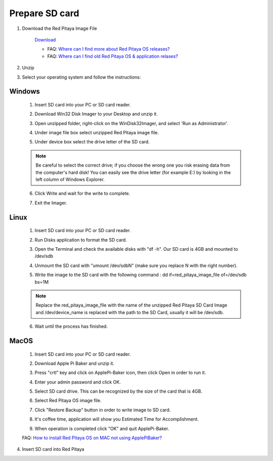 .. _sdcard:

Prepare SD card
################

1. Download the Red Pitaya Image File
    
    .. image:: microSDcard-RP.png
       :width: 10%
    
    `Download <http://blog.redpitaya.com/quick-start/Login>`_
    
    - FAQ: `Where can I find more about Red Pitaya OS releases? <http://blog.redpitaya.com/faq-page/#Software|32740>`_
    - FAQ: `Where can I find old Red Pitaya OS & application relases? <http://blog.redpitaya.com/faq-page/#Software|25467>`_
    
2. Unzip

3. Select your operating system and follow the instructions:  

Windows
*******


    1. Insert SD card into your PC or SD card reader.
    
    .. image:: 1.jpg
    
    2. Download Win32 Disk Imager to your Desktop and unzip it.
    
    .. image:: 2.png
    
    3. Open unzipped folder, right-click on the WinDisk32Imager, and select 'Run as Administrator'.
    
    .. image:: 3.png
    
    4. Under image file box select unzipped Red Pitaya image file.
    
    .. image:: 4.png
    
    5. Under device box select the drive letter of the SD card.
    
    .. image:: 5.png
    
    .. note::
    
        Be careful to select the correct drive; if you choose the wrong one you risk erasing data from the 
        computer's hard disk! You can easily see the drive letter (for example E:) by looking in the left column 
        of Windows Explorer.
    
    .. image:: 5_2.png
    
    6. Click Write and wait for the write to complete.
    
    .. image:: 6.png
    
    7.  Exit the Imager.
    
    .. image:: 7.png
    
Linux
*****

    1. Insert SD card into your PC or SD card reader.
    
    .. image:: 1.jpg 
    
    2. Run Disks application to format the SD card.
    
    .. image:: ubuntu_disk_format.jpg
    
    3. Open the Terminal and check the available disks with "df -h". Our SD card is 4GB and mounted to /dev/sdb

    .. image:: ubuntu_sdprepare1.png
    
    4. Unmount the SD card with "umount /dev/sdbN" (make sure you replace N with the right number).
    
    .. image:: ubuntu_sdprepare3.png
    
    5. Write the image to the SD card with the following command : dd if=red_pitaya_image_file of=/dev/sdb bs=1M
    
    .. note::
    
        Replace the red_pitaya_image_file with the name of the unzipped Red Pitaya SD Card Image and
        /dev/device_name is replaced with the path to the SD Card, usually it will be /dev/sdb.
    
    .. image:: 51.png
    
    
    6. Wait until the process has finished.
    
    .. image:: 61.png

MacOS
*****
    
    1. Insert SD card into your PC or SD card reader.
    
    .. image:: 1.jpg
    
    2. Download Apple Pi Baker and unzip it.
    
    .. image:: 21.png


    3. Press "crtl" key and click on ApplePi-Baker icon, then click Open in order to run it.
    
    .. image:: 3-1.png


    4. Enter your admin password and click OK.
    
    .. image:: 41.png


    5. Select SD card drive. This can be recognized by the size of the card that is 4GB.
    
    .. image:: 52.png


    6. Select Red Pitaya OS image file.
    
    .. image:: 62.png

    7. Click "Restore Backup" button in order to write image to SD card.
    
    .. image:: 71.png


    8. It's coffee time, application will show you Estimated Time for Accomplishment.

    .. image:: 8.png

    9. When operation is completed click "OK" and quit ApplePi-Baker.

    .. image:: 9.png
    
    FAQ: `How to install Red Pitaya OS on MAC not using ApplePiBaker? <http://blog.redpitaya.com/faq-page/#QuickStart|23547>`_

4.  Insert SD card into Red Pitaya

    .. image:: pitaya-quick-start-insert-sd-card.png
    

